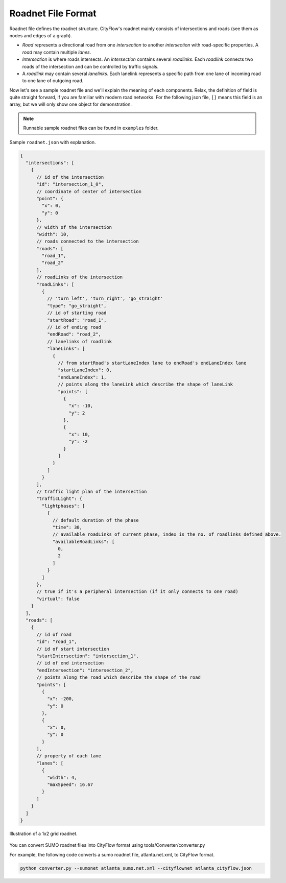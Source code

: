 Roadnet File Format
===================

Roadnet file defines the roadnet structure. CityFlow's roadnet mainly consists of intersections and roads (see them as nodes and edges of a graph). 

- *Road* represents a directional road from one *intersection* to another *intersection* with road-specific properties. A *road* may contain multiple *lanes*. 
- *Intersection* is where roads intersects. An *intersection* contains several *roadlinks*. Each *roadlink* connects two roads of the intersection and can be controlled by traffic signals. 
- A *roadlink* may contain several *lanelinks*. Each lanelink represents a specific path from one lane of incoming road to one lane of outgoing road. 

Now let's see a sample roadnet file and we'll explain the meaning of each components. Relax, the definition of field is quite straight forward, if you are familiar with modern road networks. For the following json file, ``[]`` means this field is an array, but we will only show one object for demonstration. 

.. note::
  Runnable sample roadnet files can be found in ``examples`` folder.

Sample ``roadnet.json`` with explanation.

.. code-block:: js

  {
    "intersections": [
      {
        // id of the intersection
        "id": "intersection_1_0",
        // coordinate of center of intersection
        "point": { 
          "x": 0,
          "y": 0
        },
        // width of the intersection
        "width": 10,
        // roads connected to the intersection
        "roads": [
          "road_1",
          "road_2"
        ],
        // roadLinks of the intersection
        "roadLinks": [
          {
            // 'turn_left', 'turn_right', 'go_straight'
            "type": "go_straight",
            // id of starting road
            "startRoad": "road_1",
            // id of ending road
            "endRoad": "road_2",
            // lanelinks of roadlink
            "laneLinks": [ 
              {
                // from startRoad's startLaneIndex lane to endRoad's endLaneIndex lane
                "startLaneIndex": 0, 
                "endLaneIndex": 1,
                // points along the laneLink which describe the shape of laneLink
                "points": [
                  {
                    "x": -10,
                    "y": 2
                  },
                  {
                    "x": 10,
                    "y": -2
                  }
                ]
              }
            ]
          }
        ],
        // traffic light plan of the intersection
        "trafficLight": {
          "lightphases": [
            {
              // default duration of the phase
              "time": 30,
              // available roadLinks of current phase, index is the no. of roadlinks defined above.
              "availableRoadLinks": [
                0,
                2
              ]
            }
          ]
        },
        // true if it's a peripheral intersection (if it only connects to one road)
        "virtual": false
      }
    ],
    "roads": [
      {
        // id of road
        "id": "road_1",
        // id of start intersection
        "startIntersection": "intersection_1",
        // id of end intersection
        "endIntersection": "intersection_2",
        // points along the road which describe the shape of the road
        "points": [
          {
            "x": -200,
            "y": 0
          },
          {
            "x": 0,
            "y": 0
          }
        ],
        // property of each lane
        "lanes": [
          {
            "width": 4,
            "maxSpeed": 16.67
          }
        ]
      }
    ]
  }


.. figure:: https://github.com/cityflow-project/data/raw/master/docs/images/roadnet.jpg
    :align: center

    Illustration of a 1x2 grid roadnet.


You can convert SUMO roadnet files into CityFlow format using tools/Converter/converter.py

For example, the following code converts a sumo roadnet file, atlanta.net.xml, to CityFlow format.

.. code-block:: shell

    python converter.py --sumonet atlanta_sumo.net.xml --cityflownet atlanta_cityflow.json
